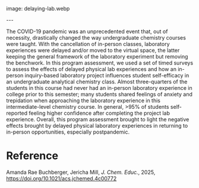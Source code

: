 #+export_file_name: index
#+options: broken-links:t
# (ss-toggle-markdown-export-on-save)
# date-added:

# add filename after "imagefile"
#+begin_export md
---
title: "The Effects of Delaying Physical Laboratory Experiences on Student Self-Efficacy"
## https://quarto.org/docs/journals/authors.html
#author:
#  - name: ""
#    affiliations:
#     - name: ""
license: "©2025 American Chemical Society and Division of Chemical Education, Inc."
#license: "CC BY-NC-SA"
#draft: true
#date-modified:
date: 2025-05-14
categories: [course design]
keywords: physical chemistry teaching, physical chemistry education, teaching resources
#+end_export

#+macro: imagefile delaying-lab.webp
image: {{{imagefile}}}

@@html:---
<img src="@@{{{imagefile}}}@@html:" width="40%" align="right" style="padding: 10px 0px 0px 10px;"/>@@

# Abstract goes below this line.
The COVID-19 pandemic was an unprecedented event that, out of necessity, drastically changed the way undergraduate chemistry courses were taught. With the cancellation of in-person classes, laboratory experiences were delayed and/or moved to the virtual space, the latter keeping the general framework of the laboratory experiment but removing the benchwork. In this program assessment, we used a set of timed surveys to assess the effects of delayed physical lab experiences and how an in-person inquiry-based laboratory project influences student self-efficacy in an undergraduate analytical chemistry class. Almost three-quarters of the students in this course had never had an in-person laboratory experience in college prior to this semester; many students shared feelings of anxiety and trepidation when approaching the laboratory experience in this intermediate-level chemistry course. In general, >95% of students self-reported feeling higher confidence after completing the project lab experience. Overall, this program assessment brought to light the negative effects brought by delayed physical laboratory experiences in returning to in-person opportunities, especially postpandemic.

* Reference
Amanda Rae Buchberger, Jericha Mill, /J. Chem. Educ./, 2025, [[https://doi.org/10.1021/acs.jchemed.4c00772][https://doi.org/10.1021/acs.jchemed.4c00772]]

* Local variables :noexport:
# Local Variables:
# eval: (ss-markdown-export-on-save)
# End:
